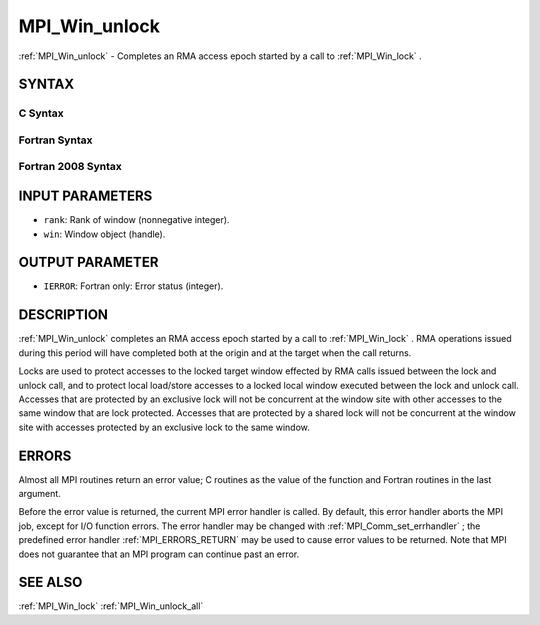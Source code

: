 .. _MPI_Win_unlock:

MPI_Win_unlock
~~~~~~~~~~~~~~

:ref:`MPI_Win_unlock`  - Completes an RMA access epoch started by a call to
:ref:`MPI_Win_lock` .

SYNTAX
======

C Syntax
--------

.. code-block:: c
   :linenos:

   #include <mpi.h>
   int MPI_Win_unlock(int rank, MPI_Win win)

Fortran Syntax
--------------

.. code-block:: fortran
   :linenos:

   USE MPI
   ! or the older form: INCLUDE 'mpif.h'
   MPI_WIN_UNLOCK(RANK, WIN, IERROR)
   	INTEGER RANK, WIN, IERROR

Fortran 2008 Syntax
-------------------

.. code-block:: fortran
   :linenos:

   USE mpi_f08
   MPI_Win_unlock(rank, win, ierror)
   	INTEGER, INTENT(IN) :: rank
   	TYPE(MPI_Win), INTENT(IN) :: win
   	INTEGER, OPTIONAL, INTENT(OUT) :: ierror

INPUT PARAMETERS
================

* ``rank``: Rank of window (nonnegative integer). 

* ``win``: Window object (handle). 

OUTPUT PARAMETER
================

* ``IERROR``: Fortran only: Error status (integer). 

DESCRIPTION
===========

:ref:`MPI_Win_unlock`  completes an RMA access epoch started by a call to
:ref:`MPI_Win_lock` . RMA operations issued during this period will have
completed both at the origin and at the target when the call returns.

Locks are used to protect accesses to the locked target window effected
by RMA calls issued between the lock and unlock call, and to protect
local load/store accesses to a locked local window executed between the
lock and unlock call. Accesses that are protected by an exclusive lock
will not be concurrent at the window site with other accesses to the
same window that are lock protected. Accesses that are protected by a
shared lock will not be concurrent at the window site with accesses
protected by an exclusive lock to the same window.

ERRORS
======

Almost all MPI routines return an error value; C routines as the value
of the function and Fortran routines in the last argument.

Before the error value is returned, the current MPI error handler is
called. By default, this error handler aborts the MPI job, except for
I/O function errors. The error handler may be changed with
:ref:`MPI_Comm_set_errhandler` ; the predefined error handler :ref:`MPI_ERRORS_RETURN` 
may be used to cause error values to be returned. Note that MPI does not
guarantee that an MPI program can continue past an error.

SEE ALSO
========

| :ref:`MPI_Win_lock`  :ref:`MPI_Win_unlock_all` 

.. seealso:: :ref:`MPI_Win_lock` :ref:`MPI_Comm_set_errhandler` :ref:`MPI_Win_unlock_all`
